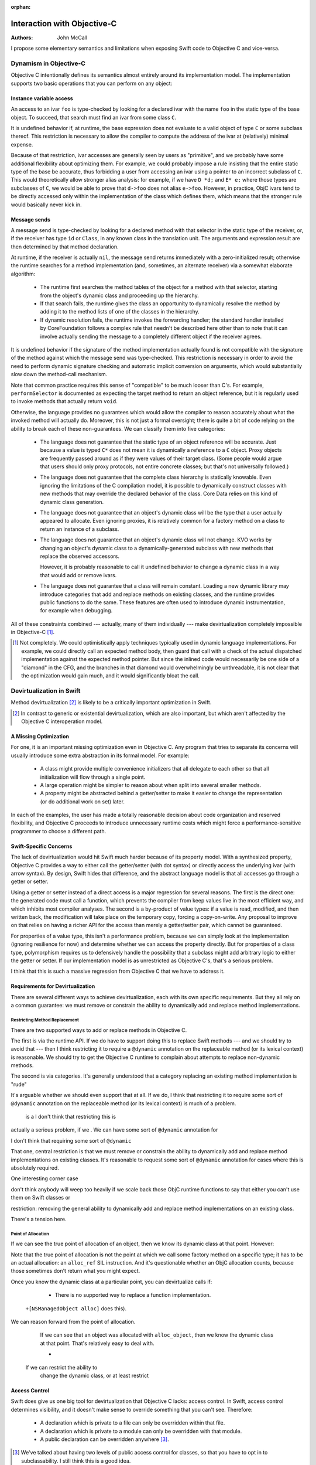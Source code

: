 :orphan:

==============================
 Interaction with Objective-C
==============================

:Authors: John McCall

I propose some elementary semantics and limitations when exposing
Swift code to Objective C and vice-versa.

Dynamism in Objective-C
=======================

Objective C intentionally defines its semantics almost entirely around
its implementation model.  The implementation supports two basic
operations that you can perform on any object:

Instance variable access
------------------------

An access to an ivar ``foo`` is type-checked by looking for a declared
ivar with the name ``foo`` in the static type of the base object.  To
succeed, that search must find an ivar from some class ``C``.

It is undefined behavior if, at runtime, the base expression does not
evaluate to a valid object of type ``C`` or some subclass thereof.
This restriction is necessary to allow the compiler to compute the
address of the ivar at (relatively) minimal expense.

Because of that restriction, ivar accesses are generally seen by users
as "primitive", and we probably have some additional flexibility about
optimizing them.  For example, we could probably impose a rule
insisting that the entire static type of the base be accurate, thus
forbidding a user from accessing an ivar using a pointer to an
incorrect subclass of ``C``.  This would theoretically allow stronger
alias analysis: for example, if we have ``D *d;`` and ``E* e;`` where
those types are subclasses of ``C``, we would be able to prove that
``d->foo`` does not alias ``e->foo``.  However, in practice, ObjC
ivars tend to be directly accessed only within the implementation of
the class which defines them, which means that the stronger rule would
basically never kick in.

Message sends
-------------

A message send is type-checked by looking for a declared method with
that selector in the static type of the receiver, or, if the receiver
has type ``id`` or ``Class``, in any known class in the translation
unit.  The arguments and expression result are then determined by that
method declaration.

At runtime, if the receiver is actually ``nil``, the message send
returns immediately with a zero-initialized result; otherwise the
runtime searches for a method implementation (and, sometimes, an
alternate receiver) via a somewhat elaborate algorithm:

  * The runtime first searches the method tables of the object for a
    method with that selector, starting from the object's dynamic
    class and proceeding up the hierarchy.

  * If that search fails, the runtime gives the class an opportunity
    to dynamically resolve the method by adding it to the method lists
    of one of the classes in the hierarchy.

  * If dynamic resolution fails, the runtime invokes the forwarding
    handler; the standard handler installed by CoreFoundation follows
    a complex rule that needn't be described here other than to note
    that it can involve actually sending the message to a completely
    different object if the receiver agrees.

It is undefined behavior if the signature of the method implementation
actually found is not compatible with the signature of the method
against which the message send was type-checked.  This restriction is
necessary in order to avoid the need to perform dynamic signature
checking and automatic implicit conversion on arguments, which would
substantially slow down the method-call mechanism.

Note that common practice requires this sense of "compatible" to be
much looser than C's.  For example, ``performSelector`` is documented
as expecting the target method to return an object reference, but it
is regularly used to invoke methods that actually return ``void``.

Otherwise, the language provides no guarantees which would allow the
compiler to reason accurately about what the invoked method will
actually do.  Moreover, this is not just a formal oversight; there is
quite a bit of code relying on the ability to break each of these
non-guarantees.  We can classify them into five categories:

  * The language does not guarantee that the static type of an object
    reference will be accurate.  Just because a value is typed ``C*``
    does not mean it is dynamically a reference to a ``C`` object.
    Proxy objects are frequently passed around as if they were values
    of their target class.  (Some people would argue that users
    should only proxy protocols, not entire concrete classes; but
    that's not universally followed.)

  * The language does not guarantee that the complete class hierarchy
    is statically knowable.  Even ignoring the limitations of the C
    compilation model, it is possible to dynamically construct classes
    with new methods that may override the declared behavior of the
    class.  Core Data relies on this kind of dynamic class generation.

  * The language does not guarantee that an object's dynamic class
    will be the type that a user actually appeared to allocate.  Even
    ignoring proxies, it is relatively common for a factory method on
    a class to return an instance of a subclass.

  * The language does not guarantee that an object's dynamic class
    will not change.  KVO works by changing an object's dynamic class
    to a dynamically-generated subclass with new methods that replace
    the observed accessors.

    However, it is probably reasonable to call it undefined behavior
    to change a dynamic class in a way that would add or remove ivars.

  * The language does not guarantee that a class will remain constant.
    Loading a new dynamic library may introduce categories that add
    and replace methods on existing classes, and the runtime provides
    public functions to do the same.  These features are often used to
    introduce dynamic instrumentation, for example when debugging.

All of these constraints combined --- actually, many of them
individually --- make devirtualization completely impossible in
Objective-C [1]_.

.. [1] Not completely.  We could optimistically apply techniques
       typically used in dynamic language implementations.  For
       example, we could directly call an expected method body, then
       guard that call with a check of the actual dispatched
       implementation against the expected method pointer.  But since
       the inlined code would necessarily be one side of a "diamond"
       in the CFG, and the branches in that diamond would
       overwhelmingly be unthreadable, it is not clear that the
       optimization would gain much, and it would significantly bloat
       the call.

Devirtualization in Swift
=========================

Method devirtualization [2]_ is likely to be a critically important
optimization in Swift.

.. [2] In contrast to generic or existential devirtualization, which
       are also important, but which aren't affected by the Objective C
       interoperation model.

A Missing Optimization
----------------------

For one, it is an important missing optimization even in Objective C.
Any program that tries to separate its concerns will usually introduce
some extra abstraction in its formal model.  For example:

  * A class might provide multiple convenience initializers that all
    delegate to each other so that all initialization will flow
    through a single point.

  * A large operation might be simpler to reason about when split into
    several smaller methods.

  * A property might be abstracted behind a getter/setter to make it
    easier to change the representation (or do additional work on set)
    later.

In each of the examples, the user has made a totally reasonable
decision about code organization and reserved flexibility, and
Objective C proceeds to introduce unnecessary runtime costs which
might force a performance-sensitive programmer to choose a different
path.

Swift-Specific Concerns
-----------------------

The lack of devirtualization would hit Swift much harder because of
its property model.  With a synthesized property, Objective C provides
a way to either call the getter/setter (with dot syntax) or directly
access the underlying ivar (with arrow syntax).  By design, Swift
hides that difference, and the abstract language model is that all
accesses go through a getter or setter.

Using a getter or setter instead of a direct access is a major
regression for several reasons.  The first is the direct one: the
generated code must call a function, which prevents the compiler from
keep values live in the most efficient way, and which inhibits most
compiler analyses.  The second is a by-product of value types: if a
value is read, modified, and then written back, the modification will
take place on the temporary copy, forcing a copy-on-write.  Any
proposal to improve on that relies on having a richer API for the
access than merely a getter/setter pair, which cannot be guaranteed.

For properties of a value type, this isn't a performance problem,
because we can simply look at the implementation (ignoring resilience
for now) and determine whether we can access the property directly.
But for properties of a class type, polymorphism requires us to
defensively handle the possibility that a subclass might add arbitrary
logic to either the getter or setter.  If our implementation model
is as unrestricted as Objective C's, that's a serious problem.

I think that this is such a massive regression from Objective C that
we have to address it.

Requirements for Devirtualization
---------------------------------

There are several different ways to achieve devirtualization, each
with its own specific requirements.  But they all rely on a common
guarantee: we must remove or constrain the ability to dynamically
add and replace method implementations.

Restricting Method Replacement
~~~~~~~~~~~~~~~~~~~~~~~~~~~~~~

There are two supported ways to add or replace methods in Objective C.

The first is via the runtime API.  If we do have to support doing this
to replace Swift methods --- and we should try to avoid that --- then
I think restricting it to require a ``@dynamic`` annotation on the
replaceable method (or its lexical context) is reasonable.  We should
try to get the Objective C runtime to complain about attempts to
replace non-dynamic methods.

The second is via categories.  It's generally understood that a
category replacing an existing method implementation is "rude"



It's arguable whether we should
even support that at all.  If we do, I think that restricting it to
require some sort of ``@dynamic`` annotation on the replaceable method
(or its lexical context) is much of a problem.

 is a I don't think that restricting this is
actually a serious problem, if we .  We can have some sort of
``@dynamic`` annotation for

I don't think that requiring some sort of ``@dynamic`` 

That one, central restriction is that we must remove or constrain the
ability to dynamically add and replace method implementations on
existing classes.  It's reasonable to request some sort of ``@dynamic``
annotation for cases where this is absolutely required.

One interesting corner case 

don't think anybody will weep too heavily if we scale back those ObjC
runtime functions to say that either you can't use them on Swift classes
or 

restriction: removing the general ability to dynamically add and
replace method implementations on an existing class.

There's a tension here.  

Point of Allocation
~~~~~~~~~~~~~~~~~~~

If we can see the true point of allocation of an object, then we know
its dynamic class at that point.  However:

Note that the true point of allocation is not the point at which we
call some factory method on a specific type; it has to be an actual
allocation: an ``alloc_ref`` SIL instruction.  And it's questionable
whether an ObjC allocation counts, because those sometimes don't
return what you might expect.

Once you know the dynamic class at a particular point, you can
devirtualize calls if:

  * There is no supported way to replace a function implementation.

 ``+[NSManagedObject alloc]`` does this).

We can reason forward from the point of allocation.

    If we can see that an object was allocated with ``alloc_object``,
    then we know the dynamic class at that point.  That's relatively
    easy to deal with.

    * 

  If we can restrict the ability to
    change the dynamic class, or at least restrict 


Access Control
--------------

Swift does give us one big tool for devirtualization that Objective C
lacks: access control.  In Swift, access control determines
visibility, and it doesn't make sense to override something that you
can't see.  Therefore:

  * A declaration which is private to a file can only be overridden
    within that file.

  * A declaration which is private to a module can only be overridden
    with that module.

  * A public declaration can be overridden anywhere [3]_.

.. [3] We've talked about having two levels of public access control
       for classes, so that you have to opt in to subclassability.  I
       still think this is a good idea.

This means that a private stored property can always be
"devirtualized" into a direct access [4]_.  Unfortunately, ``private``
is not the default access control: module-private is.  And if the
current module can contain Objective C code, then even that raises the
question of what ObjC interop actually means.

.. [4] Assuming we don't introduce a supported way of dynamically
       replacing the implementation of a private Swift method!

Using Swift Classes from Objective C
====================================



open the question of 


Because we intentionally hide the
difference between a stored property and its underlying storage,


For another example, code 
class might access 

In bot hcaess, t makes sense to organize the code that way,
but Objective C punishes the performance of that code in order to
reserve the language's 




provide some abstractions which are unnecessary in the current
implementation.  For example, a class might have multiple
initializers, each chaining to another, so that it can be conveniently
constructed with any set of arguments but any special initialization
logic can go in one place.

Reserving that
flexibility in the code is often good sense, and reserving it across
API boundaries is good language design, but it's silly 
not actually

Well-factored object-oriented code often contains a large number of
abstractions that improve the organization of the code or make it
easier to later extend or maintain, but serve no current purpose.


In
typical object-oriented code, many operations are split into several
small methods in order to improve code organization and reserve the
ability to 

Conscientious developers 






    


runtime calls
cached-offset calculation for the ivar location.

restriction, there's general acceptance that the 

is necessary to make ivar
accesses not ridiculously expensive.  Because of that, there's general
acceptance that

If the compiler team cared, we could *probably* convince people to
accept a language rule that requires the entire static type to be
accurate, so that e.g.

Otherwise Objective-C provides no restrictions beyond those imposed by
the source language.


ivar is accessed on an object reference which is ``nil`` or otherwise
not a valid object of the class


* You can send an object reference a message.

  * If the reference is actually ``nil``, the message send returns
    immediately with a zero-initialized result.

  * Otherwise, the runtime searches the class hierarchy of the object,
    starting from the object's dynamic class and proceeding to
    superclasses, looking for a concrete method matching the selector
    of the message.  If a concrete method is found, it is called.

  * If the class hierarchy contains no such method, a different method
    is invoked on the class to give it an opportunity to dynamically
    resolve the method; if taken, the process repeats, but skipping
    this step the second time.

  * Otherwise, the global forwarding handler is invoked.  On Darwin,
    this is set up by CoreFoundation, and it follows a complicated
    protocol which relies on NSInvocation.

  It is undefined behavior if the type signature of the method
  implementation ultimately found is not compatible with the type
  signature of the method that was used to statically type-check the
  message send.  This includes semantic annotations like ARC ownership
  conventions and the ``noreturn`` attribute.  Otherwise, there are no
  semantic restrictions on what any particular method can do.
    

 signature of the method implementation's
    pr signature is not compatible with the signature at which the
    method was invoked.
    

, in which case the runtime searches
  the class hierarchy of the object, from most to least derived,
  and calls the method 


In Objective-C, every object has a class and every class has a
collection of methods.  The high-level semantics are essentially
those 

 class is essentially a hashtable of selectors to 
We propose a new attribute, ``@public``, that can adorn any
declaration not local to a function.  For the purpose of standard
library development, even just parsing this attribute without
implementing semantics would be extremely useful in the near term.

Basic Semantics
===============

``@public`` makes a declaration visible in code where the enclosing
module is imported.  So, given this declaration in the ``Satchel``
module::

  @public struct Bag<T> : ... {
   ...
  }

We could write, in any other module, ::

  import Satchel
  typealias SwingMe = Bag<Cat>

The difference from the status quo being that without ``@public`` on
the declaration of ``Bag``, the use of ``Bag`` above would be
ill-formed.

Type-Checking
=============

The types of all parameters and the return type of a func marked
``@public`` (including the implicit ``self`` of methods) must also be
``@public``.

All parameters to a ``func`` marked ``@public`` (including the
implicit ``self`` of methods) must also be ``@public``::

  struct X {}                   // not @public
  @public struct Y {}
  func f(_: X) {}               // OK; also not @public
  @public func g(_: Y) {}       // OK; uses only @public types
  @public func h(_: X, _: Y) {} // Ill-formed; non-public X in public signature

A ``typealias`` marked ``@public`` must refer to a type marked
``@public``::

  typealias XX = X              // OK; not @public
  @public typealias YY = Y      // OK; Y is @public
  @public typealias XXX = X     // Ill-formed; public typealias refers to non-public type

There is a straightforward and obvious rule for composing the
``@public``\ -ness of any compound type, including function types,
tuple types and instances of generic types: The compound type is
public if and only if all of the component types, are ``@public`` and
either defined in this module or re-exported from this module.

Enums
=====

The cases of an ``enum`` are ``@public`` if and only if the ``enum``
is declared ``@public``.

Derived Classes
===============

A method that overrides an ``@public`` method must be declared
``@public``, even if the enclosing class is non-``@public``.

Protocols
=========

A ``@public`` protocol can have ``@public`` and non-``@public``
requirements.  ``@public`` requirements can only be satisfied by
``@public`` declarations. Non-``@public`` requirements can be
satisfied by ``@public`` or non-``@public`` declarations.

Conformances
============

The conformance of a type to a protocol is ``@public`` if that
conformance is part of an ``@public`` declaration.  The program is
ill-formed if any declaration required to satisfy a ``@public``
conformance is not also declared ``@public``.::

  @public protocol P {
    @public func f() { g() }
    func g()
  }

  struct X : P { // OK, X is not @public, so neither is its 
    func f() {}  // conformance to P, and therefore f
    func g() {}  // can be non-@public
  }

  protocol P1 {}

  @public struct Y : P1 {} // Y is @public so its 
                           // conformance to P1 is, too.

  @public
  extension Y : P {     // This extension is @public, so
    @public func f() {} // Y's conformance to P is also, and
    func g() {}         // thus f must be @public too
  }

  protocol P2 {}

  extension Y : P2 {}   // Y's conformance to P2 is non-@public

.. Note:: It's our expectation that in the near term, and probably for
  v1.0, non-``@public`` conformances on ``@public`` types will be
  diagnosed as ill-formed/unsupported.

A Related Naming Change
=======================

The existing ``@exported`` attribute for imports should be renamed
``@public`` with no change in functionality.
          
Future Directions
=================

Some obvious directions to go in this feature space, which we are not
proposing today, but with which we tried to make this proposal
compatible:

* non-``@public`` conformances
* file-private accessibility
* explicit non-``@public`` overrides, e.g. ``@!public``

